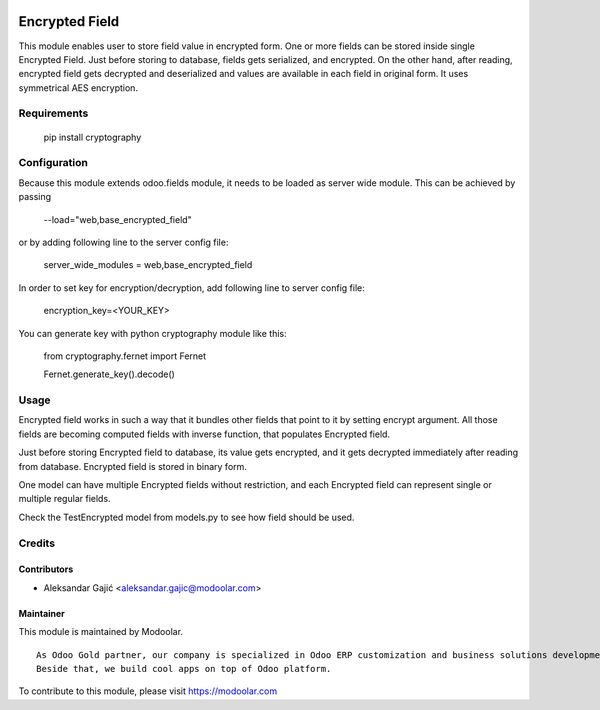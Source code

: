 .. image:: https://www.gnu.org/graphics/lgplv3-147x51.png
   :target: https://www.gnu.org/licenses/lgpl-3.0.en.html
   :alt: License: LGPL-v3

===============
Encrypted Field
===============

This module enables user to store field value in encrypted form.
One or more fields can be stored inside single Encrypted Field.
Just before storing to database, fields gets serialized, and encrypted.
On the other hand, after reading, encrypted field gets decrypted and
deserialized and values are available in each field in original form.
It uses symmetrical AES encryption.

Requirements
============

    pip install cryptography

Configuration
=============
Because this module extends odoo.fields module, it needs to be loaded as server wide module.
This can be achieved by passing

    --load="web,base_encrypted_field"

or by adding following line to the server config file:

    server_wide_modules = web,base_encrypted_field

In order to set key for encryption/decryption, add following line to server config file:

    encryption_key=<YOUR_KEY>

You can generate key with python cryptography module like this:

    from cryptography.fernet import Fernet

    Fernet.generate_key().decode()

Usage
=====

Encrypted field works in such a way that it bundles other fields
that point to it by setting encrypt argument. All those fields are
becoming computed fields with inverse function, that populates
Encrypted field.

Just before storing Encrypted field to database,
its value gets encrypted, and it gets decrypted immediately after
reading from database. Encrypted field is stored in binary form.

One model can have multiple Encrypted fields without restriction,
and each Encrypted field can represent single or multiple regular
fields.

Check the TestEncrypted model from models.py to see how field
should be used.

Credits
=======

Contributors
------------
* Aleksandar Gajić <aleksandar.gajic@modoolar.com>

Maintainer
----------

.. image:: https://www.modoolar.com/web/image/ir.attachment/3461/datas
   :alt: Modoolar
   :target: https://modoolar.com

This module is maintained by Modoolar.

::

   As Odoo Gold partner, our company is specialized in Odoo ERP customization and business solutions development.
   Beside that, we build cool apps on top of Odoo platform.

To contribute to this module, please visit https://modoolar.com
